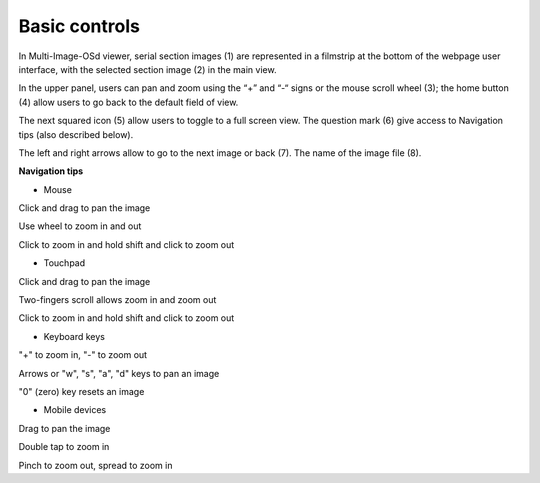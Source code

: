 **Basic controls**
-------------------


.. image:: vertopal_1621aadde82348db9f1e3d1cbe6214f5/media/image2.png
   :alt: Z:\MAJAP\QUINT_manuals\MOSd_intro.png
   :width: 6.3in
   :height: 2.95773in

In Multi-Image-OSd viewer, serial section images (1) are represented in
a filmstrip at the bottom of the webpage user interface, with the
selected section image (2) in the main view.

In the upper panel, users can pan and zoom using the “+” and “-“ signs
or the mouse scroll wheel (3); the home button (4) allow users to go
back to the default field of view.

The next squared icon (5) allow users to toggle to a full screen view. The
question mark (6) give access to Navigation tips (also described below).

The left and right arrows allow to go to the next image or back (7). The
name of the image file (8).

**Navigation tips**

-  Mouse

Click and drag to pan the image

Use wheel to zoom in and out

Click to zoom in and hold shift and click to zoom out

-  Touchpad

Click and drag to pan the image

Two-fingers scroll allows zoom in and zoom out

Click to zoom in and hold shift and click to zoom out

-  Keyboard keys

"+" to zoom in, "-" to zoom out

Arrows or "w", "s", "a", "d" keys to pan an image

"0" (zero) key resets an image

-  Mobile devices

Drag to pan the image

Double tap to zoom in

Pinch to zoom out, spread to zoom in


